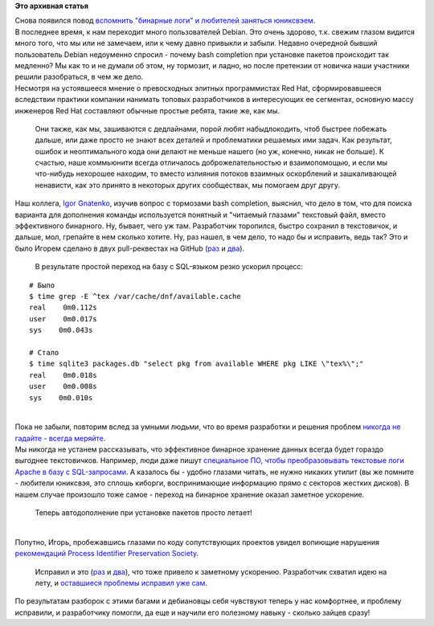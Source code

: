 .. title: И вновь "бинарные логи" в реальной жизни
.. slug: И-вновь-бинарные-логи-в-реальной-жизни
.. date: 2014-11-18 22:34:21
.. tags:
.. category:
.. link:
.. description:
.. type: text
.. author: Peter Lemenkov

**Это архивная статья**


| Снова появился повод `вспомнить "бинарные логи" и любителей заняться
  юниксвэем </content/Бинарные-логи-в-реальной-жизни>`__.

| В последнее время, к нам переходит много пользователей Debian. Это
  очень здорово, т.к. свежим глазом видится много того, что мы или не
  замечаем, или к чему давно привыкли и забыли. Недавно очередной бывший
  пользователь Debian недоуменно спросил - почему bash completion при
  установке пакетов происходит так медленно? Мы как то и не думали об
  этом, ну тормозит, и ладно, но после претензии от новичка наши
  участники решили разобраться, в чем же дело.

| Несмотря на устоявшееся мнение о превосходных элитных программистах
  Red Hat, сформировавшееся вследствии практики компании нанимать
  топовых разработчиков в интересующих ее сегментах, основную массу
  инженеров Red Hat составляют обычные простые ребята, такие же, как мы.

  Они также, как мы, зашиваются с дедлайнами, порой любят набыдлокодить,
  чтоб быстрее побежать дальше, или даже просто не знают всех деталей и
  проблематики решаемых ими задач. Как результат, ошибок и
  неоптимального кода они делают не меньше нашего (но уж, конечно, никак
  не больше). К счастью, наше коммьюнити всегда отличалось
  доброжелательностью и взаимопомощью, и если мы что-нибудь нехорошее
  находим, то вместо излияния потоков взаимных оскорблений и
  зашкаливающей ненависти, как это принято в некоторых других
  сообществах, мы помогаем друг другу.

| Наш коллега, `Igor
  Gnatenko <https://www.openhub.net/accounts/ignatenkobrain>`__, изучив
  вопрос с тормозами bash completion, выяснил, что дело в том, что для
  поиска варианта для дополнения команды используется понятный и
  "читаемый глазами" текстовый файл, вместо эффективного бинарного. Ну,
  бывает, чего уж там. Разработчик торопился, быстро сохранил в
  текстовичок, и дальше, мол, грепайте в нем сколько хотите. Ну, раз
  нашел, в чем дело, то надо бы и исправить, ведь так? Это и было Игорем
  сделано в двух pull-реквестах на GitHub
  (`раз <https://github.com/rpm-software-management/dnf-plugins-core/pull/45>`__
  и `два <https://github.com/rpm-software-management/dnf/pull/181>`__).

  В результате простой переход на базу с SQL-языком резко ускорил
  процесс:

::


    # Было
    $ time grep -E ^tex /var/cache/dnf/available.cache
    real    0m0.112s
    user    0m0.017s
    sys    0m0.043s

    # Стало
    $ time sqlite3 packages.db "select pkg from available WHERE pkg LIKE \"tex%\";"
    real    0m0.018s
    user    0m0.008s
    sys    0m0.010s

| 
| Пока не забыли, повторим вслед за умными людьми, что во время
  разработки и решения проблем `никогда не гадайте - всегда
  меряйте <http://programmer.97things.oreilly.com/wiki/index.php/Measure_Don%27t_Guess>`__.

| Мы никогда не устанем рассказывать, что эффективное бинарное хранение
  данных всегда будет гораздо выгоднее текстовичков. Например, люди даже
  пишут `специальное ПО, чтобы преобразовывать текстовые логи Apache в
  базу с SQL-запросами <http://www.steve.org.uk/Software/asql/>`__. А
  казалось бы - удобно глазами читать, не нужно никаких утилит (вы же
  помните - любители юниксвэя, это сплошь киборги, воспринимающие
  информацию прямо с секторов жестких дисков). В нашем случае произошло
  тоже самое - переход на бинарное хранение оказал заметное ускорение.

  Теперь автодополнение при установке пакетов просто летает!

| 
| Попутно, Игорь, пробежавшись глазами по коду сопутствующих проектов
  увидел вопиющие нарушения `рекомендаций Process Identifier
  Preservation
  Society </content/process-identifier-preservation-society-и-libvirt>`__.

  Исправил и это (`раз <https://github.com/xsuchy/rpmconf/pull/13>`__ и
  `два <https://github.com/xsuchy/rpmconf/pull/14>`__), что тоже привело
  к заметному ускорению. Разработчик схватил идею на лету, и `оставшиеся
  проблемы исправил уже
  сам <https://github.com/xsuchy/rpmconf/commit/c67dbb1>`__.

| По результатам разборок с этими багами и дебиановцы себя чувствуют
  теперь у нас комфортнее, и проблему исправили, и разработчику помогли,
  да еще и научили его полезному навыку - сколько зайцев сразу!
